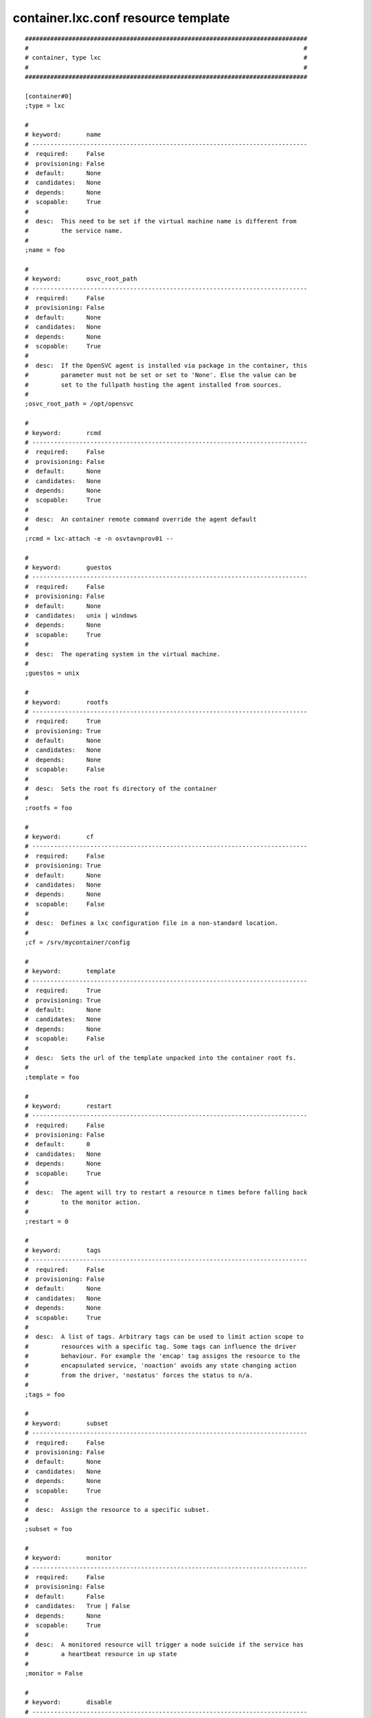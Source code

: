 container.lxc.conf resource template
----

::


	##############################################################################
	#                                                                            #
	# container, type lxc                                                        #
	#                                                                            #
	##############################################################################
	
	[container#0]
	;type = lxc
	
	#
	# keyword:       name
	# ----------------------------------------------------------------------------
	#  required:     False
	#  provisioning: False
	#  default:      None
	#  candidates:   None
	#  depends:      None
	#  scopable:     True
	#
	#  desc:  This need to be set if the virtual machine name is different from
	#         the service name.
	#
	;name = foo
	
	#
	# keyword:       osvc_root_path
	# ----------------------------------------------------------------------------
	#  required:     False
	#  provisioning: False
	#  default:      None
	#  candidates:   None
	#  depends:      None
	#  scopable:     True
	#
	#  desc:  If the OpenSVC agent is installed via package in the container, this
	#         parameter must not be set or set to 'None'. Else the value can be
	#         set to the fullpath hosting the agent installed from sources.
	#
	;osvc_root_path = /opt/opensvc
	
	#
	# keyword:       rcmd
	# ----------------------------------------------------------------------------
	#  required:     False
	#  provisioning: False
	#  default:      None
	#  candidates:   None
	#  depends:      None
	#  scopable:     True
	#
	#  desc:  An container remote command override the agent default
	#
	;rcmd = lxc-attach -e -n osvtavnprov01 -- 
	
	#
	# keyword:       guestos
	# ----------------------------------------------------------------------------
	#  required:     False
	#  provisioning: False
	#  default:      None
	#  candidates:   unix | windows
	#  depends:      None
	#  scopable:     True
	#
	#  desc:  The operating system in the virtual machine.
	#
	;guestos = unix
	
	#
	# keyword:       rootfs
	# ----------------------------------------------------------------------------
	#  required:     True
	#  provisioning: True
	#  default:      None
	#  candidates:   None
	#  depends:      None
	#  scopable:     False
	#
	#  desc:  Sets the root fs directory of the container
	#
	;rootfs = foo
	
	#
	# keyword:       cf
	# ----------------------------------------------------------------------------
	#  required:     False
	#  provisioning: True
	#  default:      None
	#  candidates:   None
	#  depends:      None
	#  scopable:     False
	#
	#  desc:  Defines a lxc configuration file in a non-standard location.
	#
	;cf = /srv/mycontainer/config
	
	#
	# keyword:       template
	# ----------------------------------------------------------------------------
	#  required:     True
	#  provisioning: True
	#  default:      None
	#  candidates:   None
	#  depends:      None
	#  scopable:     False
	#
	#  desc:  Sets the url of the template unpacked into the container root fs.
	#
	;template = foo
	
	#
	# keyword:       restart
	# ----------------------------------------------------------------------------
	#  required:     False
	#  provisioning: False
	#  default:      0
	#  candidates:   None
	#  depends:      None
	#  scopable:     True
	#
	#  desc:  The agent will try to restart a resource n times before falling back
	#         to the monitor action.
	#
	;restart = 0
	
	#
	# keyword:       tags
	# ----------------------------------------------------------------------------
	#  required:     False
	#  provisioning: False
	#  default:      None
	#  candidates:   None
	#  depends:      None
	#  scopable:     True
	#
	#  desc:  A list of tags. Arbitrary tags can be used to limit action scope to
	#         resources with a specific tag. Some tags can influence the driver
	#         behaviour. For example the 'encap' tag assigns the resource to the
	#         encapsulated service, 'noaction' avoids any state changing action
	#         from the driver, 'nostatus' forces the status to n/a.
	#
	;tags = foo
	
	#
	# keyword:       subset
	# ----------------------------------------------------------------------------
	#  required:     False
	#  provisioning: False
	#  default:      None
	#  candidates:   None
	#  depends:      None
	#  scopable:     True
	#
	#  desc:  Assign the resource to a specific subset.
	#
	;subset = foo
	
	#
	# keyword:       monitor
	# ----------------------------------------------------------------------------
	#  required:     False
	#  provisioning: False
	#  default:      False
	#  candidates:   True | False
	#  depends:      None
	#  scopable:     True
	#
	#  desc:  A monitored resource will trigger a node suicide if the service has
	#         a heartbeat resource in up state
	#
	;monitor = False
	
	#
	# keyword:       disable
	# ----------------------------------------------------------------------------
	#  required:     False
	#  provisioning: False
	#  default:      False
	#  candidates:   True | False
	#  depends:      None
	#  scopable:     True
	#
	#  desc:  A disabled resource will be ignored on service startup and shutdown.
	#
	;disable = False
	
	#
	# keyword:       optional
	# ----------------------------------------------------------------------------
	#  required:     False
	#  provisioning: False
	#  default:      False
	#  candidates:   True | False
	#  depends:      None
	#  scopable:     True
	#
	#  desc:  Possible values are 'true' or 'false'. Actions on resource will be
	#         tried upon service startup and shutdown, but action failures will be
	#         logged and passed over. Useful for resources like dump filesystems
	#         for example.
	#
	;optional = False
	
	#
	# keyword:       always_on
	# ----------------------------------------------------------------------------
	#  required:     False
	#  provisioning: False
	#  default:      None
	#  candidates:   nodes | drpnodes | nodes drpnodes
	#  depends:      None
	#  scopable:     False
	#
	#  desc:  Possible values are 'nodes', 'drpnodes' or 'nodes drpnodes', or a
	#         list of nodes. Sets the nodes on which the resource is always kept
	#         up. Primary usage is file synchronization receiving on non-shared
	#         disks. Don't set this on shared disk !! danger !!
	#
	;always_on = nodes
	
	#
	# keyword:       pre_unprovision
	# ----------------------------------------------------------------------------
	#  required:     False
	#  provisioning: False
	#  default:      None
	#  candidates:   None
	#  depends:      None
	#  scopable:     True
	#
	#  desc:  A command or script to execute before the resource unprovision
	#         action. Errors do not interrupt the action.
	#
	;pre_unprovision = foo
	
	#
	# keyword:       post_unprovision
	# ----------------------------------------------------------------------------
	#  required:     False
	#  provisioning: False
	#  default:      None
	#  candidates:   None
	#  depends:      None
	#  scopable:     True
	#
	#  desc:  A command or script to execute after the resource unprovision
	#         action. Errors do not interrupt the action.
	#
	;post_unprovision = foo
	
	#
	# keyword:       pre_provision
	# ----------------------------------------------------------------------------
	#  required:     False
	#  provisioning: False
	#  default:      None
	#  candidates:   None
	#  depends:      None
	#  scopable:     True
	#
	#  desc:  A command or script to execute before the resource provision action.
	#         Errors do not interrupt the action.
	#
	;pre_provision = foo
	
	#
	# keyword:       post_provision
	# ----------------------------------------------------------------------------
	#  required:     False
	#  provisioning: False
	#  default:      None
	#  candidates:   None
	#  depends:      None
	#  scopable:     True
	#
	#  desc:  A command or script to execute after the resource provision action.
	#         Errors do not interrupt the action.
	#
	;post_provision = foo
	
	#
	# keyword:       pre_start
	# ----------------------------------------------------------------------------
	#  required:     False
	#  provisioning: False
	#  default:      None
	#  candidates:   None
	#  depends:      None
	#  scopable:     True
	#
	#  desc:  A command or script to execute before the resource start action.
	#         Errors do not interrupt the action.
	#
	;pre_start = foo
	
	#
	# keyword:       post_start
	# ----------------------------------------------------------------------------
	#  required:     False
	#  provisioning: False
	#  default:      None
	#  candidates:   None
	#  depends:      None
	#  scopable:     True
	#
	#  desc:  A command or script to execute after the resource start action.
	#         Errors do not interrupt the action.
	#
	;post_start = foo
	
	#
	# keyword:       pre_stop
	# ----------------------------------------------------------------------------
	#  required:     False
	#  provisioning: False
	#  default:      None
	#  candidates:   None
	#  depends:      None
	#  scopable:     True
	#
	#  desc:  A command or script to execute before the resource stop action.
	#         Errors do not interrupt the action.
	#
	;pre_stop = foo
	
	#
	# keyword:       post_stop
	# ----------------------------------------------------------------------------
	#  required:     False
	#  provisioning: False
	#  default:      None
	#  candidates:   None
	#  depends:      None
	#  scopable:     True
	#
	#  desc:  A command or script to execute after the resource stop action.
	#         Errors do not interrupt the action.
	#
	;post_stop = foo
	
	#
	# keyword:       pre_sync_nodes
	# ----------------------------------------------------------------------------
	#  required:     False
	#  provisioning: False
	#  default:      None
	#  candidates:   None
	#  depends:      None
	#  scopable:     True
	#
	#  desc:  A command or script to execute before the resource sync_nodes
	#         action. Errors do not interrupt the action.
	#
	;pre_sync_nodes = foo
	
	#
	# keyword:       post_sync_nodes
	# ----------------------------------------------------------------------------
	#  required:     False
	#  provisioning: False
	#  default:      None
	#  candidates:   None
	#  depends:      None
	#  scopable:     True
	#
	#  desc:  A command or script to execute after the resource sync_nodes action.
	#         Errors do not interrupt the action.
	#
	;post_sync_nodes = foo
	
	#
	# keyword:       pre_sync_drp
	# ----------------------------------------------------------------------------
	#  required:     False
	#  provisioning: False
	#  default:      None
	#  candidates:   None
	#  depends:      None
	#  scopable:     True
	#
	#  desc:  A command or script to execute before the resource sync_drp action.
	#         Errors do not interrupt the action.
	#
	;pre_sync_drp = foo
	
	#
	# keyword:       post_sync_drp
	# ----------------------------------------------------------------------------
	#  required:     False
	#  provisioning: False
	#  default:      None
	#  candidates:   None
	#  depends:      None
	#  scopable:     True
	#
	#  desc:  A command or script to execute after the resource sync_drp action.
	#         Errors do not interrupt the action.
	#
	;post_sync_drp = foo
	
	#
	# keyword:       pre_sync_resync
	# ----------------------------------------------------------------------------
	#  required:     False
	#  provisioning: False
	#  default:      None
	#  candidates:   None
	#  depends:      None
	#  scopable:     True
	#
	#  desc:  A command or script to execute before the resource sync_resync
	#         action. Errors do not interrupt the action.
	#
	;pre_sync_resync = foo
	
	#
	# keyword:       post_sync_resync
	# ----------------------------------------------------------------------------
	#  required:     False
	#  provisioning: False
	#  default:      None
	#  candidates:   None
	#  depends:      None
	#  scopable:     True
	#
	#  desc:  A command or script to execute after the resource sync_resync
	#         action. Errors do not interrupt the action.
	#
	;post_sync_resync = foo
	
	#
	# keyword:       pre_sync_update
	# ----------------------------------------------------------------------------
	#  required:     False
	#  provisioning: False
	#  default:      None
	#  candidates:   None
	#  depends:      None
	#  scopable:     True
	#
	#  desc:  A command or script to execute before the resource sync_update
	#         action. Errors do not interrupt the action.
	#
	;pre_sync_update = foo
	
	#
	# keyword:       post_sync_update
	# ----------------------------------------------------------------------------
	#  required:     False
	#  provisioning: False
	#  default:      None
	#  candidates:   None
	#  depends:      None
	#  scopable:     True
	#
	#  desc:  A command or script to execute after the resource sync_update
	#         action. Errors do not interrupt the action.
	#
	;post_sync_update = foo
	
	#
	# keyword:       blocking_pre_unprovision
	# ----------------------------------------------------------------------------
	#  required:     False
	#  provisioning: False
	#  default:      None
	#  candidates:   None
	#  depends:      None
	#  scopable:     True
	#
	#  desc:  A command or script to execute before the resource unprovision
	#         action. Errors interrupt the action.
	#
	;blocking_pre_unprovision = foo
	
	#
	# keyword:       blocking_post_unprovision
	# ----------------------------------------------------------------------------
	#  required:     False
	#  provisioning: False
	#  default:      None
	#  candidates:   None
	#  depends:      None
	#  scopable:     True
	#
	#  desc:  A command or script to execute after the resource unprovision
	#         action. Errors interrupt the action.
	#
	;blocking_post_unprovision = foo
	
	#
	# keyword:       blocking_pre_provision
	# ----------------------------------------------------------------------------
	#  required:     False
	#  provisioning: False
	#  default:      None
	#  candidates:   None
	#  depends:      None
	#  scopable:     True
	#
	#  desc:  A command or script to execute before the resource provision action.
	#         Errors interrupt the action.
	#
	;blocking_pre_provision = foo
	
	#
	# keyword:       blocking_post_provision
	# ----------------------------------------------------------------------------
	#  required:     False
	#  provisioning: False
	#  default:      None
	#  candidates:   None
	#  depends:      None
	#  scopable:     True
	#
	#  desc:  A command or script to execute after the resource provision action.
	#         Errors interrupt the action.
	#
	;blocking_post_provision = foo
	
	#
	# keyword:       blocking_pre_start
	# ----------------------------------------------------------------------------
	#  required:     False
	#  provisioning: False
	#  default:      None
	#  candidates:   None
	#  depends:      None
	#  scopable:     True
	#
	#  desc:  A command or script to execute before the resource start action.
	#         Errors interrupt the action.
	#
	;blocking_pre_start = foo
	
	#
	# keyword:       blocking_post_start
	# ----------------------------------------------------------------------------
	#  required:     False
	#  provisioning: False
	#  default:      None
	#  candidates:   None
	#  depends:      None
	#  scopable:     True
	#
	#  desc:  A command or script to execute after the resource start action.
	#         Errors interrupt the action.
	#
	;blocking_post_start = foo
	
	#
	# keyword:       blocking_pre_stop
	# ----------------------------------------------------------------------------
	#  required:     False
	#  provisioning: False
	#  default:      None
	#  candidates:   None
	#  depends:      None
	#  scopable:     True
	#
	#  desc:  A command or script to execute before the resource stop action.
	#         Errors interrupt the action.
	#
	;blocking_pre_stop = foo
	
	#
	# keyword:       blocking_post_stop
	# ----------------------------------------------------------------------------
	#  required:     False
	#  provisioning: False
	#  default:      None
	#  candidates:   None
	#  depends:      None
	#  scopable:     True
	#
	#  desc:  A command or script to execute after the resource stop action.
	#         Errors interrupt the action.
	#
	;blocking_post_stop = foo
	
	#
	# keyword:       blocking_pre_sync_nodes
	# ----------------------------------------------------------------------------
	#  required:     False
	#  provisioning: False
	#  default:      None
	#  candidates:   None
	#  depends:      None
	#  scopable:     True
	#
	#  desc:  A command or script to execute before the resource sync_nodes
	#         action. Errors interrupt the action.
	#
	;blocking_pre_sync_nodes = foo
	
	#
	# keyword:       blocking_post_sync_nodes
	# ----------------------------------------------------------------------------
	#  required:     False
	#  provisioning: False
	#  default:      None
	#  candidates:   None
	#  depends:      None
	#  scopable:     True
	#
	#  desc:  A command or script to execute after the resource sync_nodes action.
	#         Errors interrupt the action.
	#
	;blocking_post_sync_nodes = foo
	
	#
	# keyword:       blocking_pre_sync_drp
	# ----------------------------------------------------------------------------
	#  required:     False
	#  provisioning: False
	#  default:      None
	#  candidates:   None
	#  depends:      None
	#  scopable:     True
	#
	#  desc:  A command or script to execute before the resource sync_drp action.
	#         Errors interrupt the action.
	#
	;blocking_pre_sync_drp = foo
	
	#
	# keyword:       blocking_post_sync_drp
	# ----------------------------------------------------------------------------
	#  required:     False
	#  provisioning: False
	#  default:      None
	#  candidates:   None
	#  depends:      None
	#  scopable:     True
	#
	#  desc:  A command or script to execute after the resource sync_drp action.
	#         Errors interrupt the action.
	#
	;blocking_post_sync_drp = foo
	
	#
	# keyword:       blocking_pre_sync_resync
	# ----------------------------------------------------------------------------
	#  required:     False
	#  provisioning: False
	#  default:      None
	#  candidates:   None
	#  depends:      None
	#  scopable:     True
	#
	#  desc:  A command or script to execute before the resource sync_resync
	#         action. Errors interrupt the action.
	#
	;blocking_pre_sync_resync = foo
	
	#
	# keyword:       blocking_post_sync_resync
	# ----------------------------------------------------------------------------
	#  required:     False
	#  provisioning: False
	#  default:      None
	#  candidates:   None
	#  depends:      None
	#  scopable:     True
	#
	#  desc:  A command or script to execute after the resource sync_resync
	#         action. Errors interrupt the action.
	#
	;blocking_post_sync_resync = foo
	
	#
	# keyword:       blocking_pre_sync_update
	# ----------------------------------------------------------------------------
	#  required:     False
	#  provisioning: False
	#  default:      None
	#  candidates:   None
	#  depends:      None
	#  scopable:     True
	#
	#  desc:  A command or script to execute before the resource sync_update
	#         action. Errors interrupt the action.
	#
	;blocking_pre_sync_update = foo
	
	#
	# keyword:       blocking_post_sync_update
	# ----------------------------------------------------------------------------
	#  required:     False
	#  provisioning: False
	#  default:      None
	#  candidates:   None
	#  depends:      None
	#  scopable:     True
	#
	#  desc:  A command or script to execute after the resource sync_update
	#         action. Errors interrupt the action.
	#
	;blocking_post_sync_update = foo
	
	#
	# keyword:       unprovision_requires
	# ----------------------------------------------------------------------------
	#  required:     False
	#  provisioning: False
	#  default:      
	#  candidates:   None
	#  depends:      None
	#  scopable:     True
	#
	#  desc:  A whitespace-separated list of conditions to meet to accept running
	#         a 'unprovision' action. A condition is expressed as
	#         <rid>(<state>,...). If states are ommited, 'up,stdby up' is used as
	#         the default expected states.
	#
	;unprovision_requires = 
	
	#
	# keyword:       provision_requires
	# ----------------------------------------------------------------------------
	#  required:     False
	#  provisioning: False
	#  default:      
	#  candidates:   None
	#  depends:      None
	#  scopable:     True
	#
	#  desc:  A whitespace-separated list of conditions to meet to accept running
	#         a 'provision' action. A condition is expressed as
	#         <rid>(<state>,...). If states are ommited, 'up,stdby up' is used as
	#         the default expected states.
	#
	;provision_requires = 
	
	#
	# keyword:       start_requires
	# ----------------------------------------------------------------------------
	#  required:     False
	#  provisioning: False
	#  default:      
	#  candidates:   None
	#  depends:      None
	#  scopable:     True
	#
	#  desc:  A whitespace-separated list of conditions to meet to accept running
	#         a 'start' action. A condition is expressed as <rid>(<state>,...). If
	#         states are ommited, 'up,stdby up' is used as the default expected
	#         states.
	#
	;start_requires = 
	
	#
	# keyword:       stop_requires
	# ----------------------------------------------------------------------------
	#  required:     False
	#  provisioning: False
	#  default:      
	#  candidates:   None
	#  depends:      None
	#  scopable:     True
	#
	#  desc:  A whitespace-separated list of conditions to meet to accept running
	#         a 'stop' action. A condition is expressed as <rid>(<state>,...). If
	#         states are ommited, 'up,stdby up' is used as the default expected
	#         states.
	#
	;stop_requires = 
	
	#
	# keyword:       sync_nodes_requires
	# ----------------------------------------------------------------------------
	#  required:     False
	#  provisioning: False
	#  default:      
	#  candidates:   None
	#  depends:      None
	#  scopable:     True
	#
	#  desc:  A whitespace-separated list of conditions to meet to accept running
	#         a 'sync_nodes' action. A condition is expressed as
	#         <rid>(<state>,...). If states are ommited, 'up,stdby up' is used as
	#         the default expected states.
	#
	;sync_nodes_requires = 
	
	#
	# keyword:       sync_drp_requires
	# ----------------------------------------------------------------------------
	#  required:     False
	#  provisioning: False
	#  default:      
	#  candidates:   None
	#  depends:      None
	#  scopable:     True
	#
	#  desc:  A whitespace-separated list of conditions to meet to accept running
	#         a 'sync_drp' action. A condition is expressed as <rid>(<state>,...).
	#         If states are ommited, 'up,stdby up' is used as the default expected
	#         states.
	#
	;sync_drp_requires = 
	
	#
	# keyword:       sync_update_requires
	# ----------------------------------------------------------------------------
	#  required:     False
	#  provisioning: False
	#  default:      
	#  candidates:   None
	#  depends:      None
	#  scopable:     True
	#
	#  desc:  A whitespace-separated list of conditions to meet to accept running
	#         a 'sync_update' action. A condition is expressed as
	#         <rid>(<state>,...). If states are ommited, 'up,stdby up' is used as
	#         the default expected states.
	#
	;sync_update_requires = 
	
	#
	# keyword:       sync_break_requires
	# ----------------------------------------------------------------------------
	#  required:     False
	#  provisioning: False
	#  default:      
	#  candidates:   None
	#  depends:      None
	#  scopable:     True
	#
	#  desc:  A whitespace-separated list of conditions to meet to accept running
	#         a 'sync_break' action. A condition is expressed as
	#         <rid>(<state>,...). If states are ommited, 'up,stdby up' is used as
	#         the default expected states.
	#
	;sync_break_requires = 
	
	#
	# keyword:       sync_resync_requires
	# ----------------------------------------------------------------------------
	#  required:     False
	#  provisioning: False
	#  default:      
	#  candidates:   None
	#  depends:      None
	#  scopable:     True
	#
	#  desc:  A whitespace-separated list of conditions to meet to accept running
	#         a 'sync_resync' action. A condition is expressed as
	#         <rid>(<state>,...). If states are ommited, 'up,stdby up' is used as
	#         the default expected states.
	#
	;sync_resync_requires = 
	

